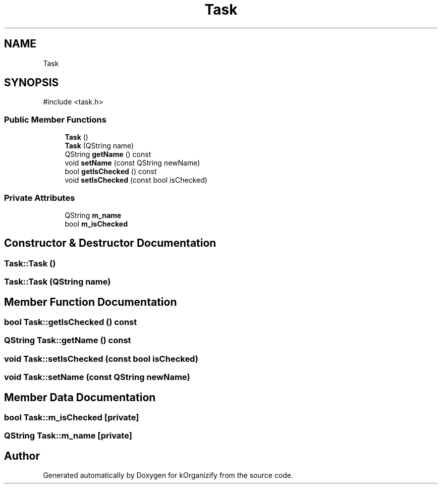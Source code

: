 .TH "Task" 3 "kOrganizify" \" -*- nroff -*-
.ad l
.nh
.SH NAME
Task
.SH SYNOPSIS
.br
.PP
.PP
\fR#include <task\&.h>\fP
.SS "Public Member Functions"

.in +1c
.ti -1c
.RI "\fBTask\fP ()"
.br
.ti -1c
.RI "\fBTask\fP (QString name)"
.br
.ti -1c
.RI "QString \fBgetName\fP () const"
.br
.ti -1c
.RI "void \fBsetName\fP (const QString newName)"
.br
.ti -1c
.RI "bool \fBgetIsChecked\fP () const"
.br
.ti -1c
.RI "void \fBsetIsChecked\fP (const bool isChecked)"
.br
.in -1c
.SS "Private Attributes"

.in +1c
.ti -1c
.RI "QString \fBm_name\fP"
.br
.ti -1c
.RI "bool \fBm_isChecked\fP"
.br
.in -1c
.SH "Constructor & Destructor Documentation"
.PP 
.SS "Task::Task ()"

.SS "Task::Task (QString name)"

.SH "Member Function Documentation"
.PP 
.SS "bool Task::getIsChecked () const"

.SS "QString Task::getName () const"

.SS "void Task::setIsChecked (const bool isChecked)"

.SS "void Task::setName (const QString newName)"

.SH "Member Data Documentation"
.PP 
.SS "bool Task::m_isChecked\fR [private]\fP"

.SS "QString Task::m_name\fR [private]\fP"


.SH "Author"
.PP 
Generated automatically by Doxygen for kOrganizify from the source code\&.
